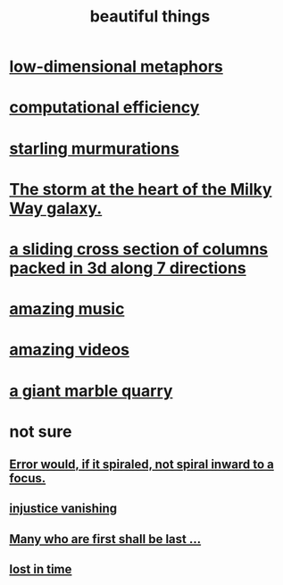 :PROPERTIES:
:ID:       de98c3eb-27ba-4a51-9875-9af3c6e2c2dd
:END:
#+title: beautiful things
* [[id:379e34b6-6b0d-4e66-b0ca-fdcf01a8bb95][low-dimensional metaphors]]
* [[id:ba91e3ad-997a-4b4e-9ed4-43324b94f10f][computational efficiency]]
* [[id:d3e3d652-353a-4170-b3c8-4c77b2131372][starling murmurations]]
* [[id:7faf1c3e-510c-4073-99e0-a764db062772][The storm at the heart of the Milky Way galaxy.]]
* [[id:464172c4-0de9-4556-b25c-16add32f2a3a][a sliding cross section of columns packed in 3d along 7 directions]]
* [[id:f927cc31-1266-4352-978a-b0e00fb806a8][amazing music]]
* [[id:182dd8be-1e10-4479-b252-e338af38729f][amazing videos]]
* [[id:12364cd8-bc33-482b-84ca-0df360d428c3][a giant marble quarry]]
* not sure
** [[id:02044a73-6c5b-482d-91f2-c21a872a3ba2][Error would, if it spiraled, not spiral inward to a focus.]]
** [[id:0a6dcf44-6c2c-432a-90a7-babfbb3e0b7d][injustice vanishing]]
** [[id:0c237b5f-6a18-4f3b-901d-6db58b41a32a][Many who are first shall be last ...]]
** [[id:6f008b2d-17ed-4a0e-bc85-40ce8968c5e5][lost in time]]
